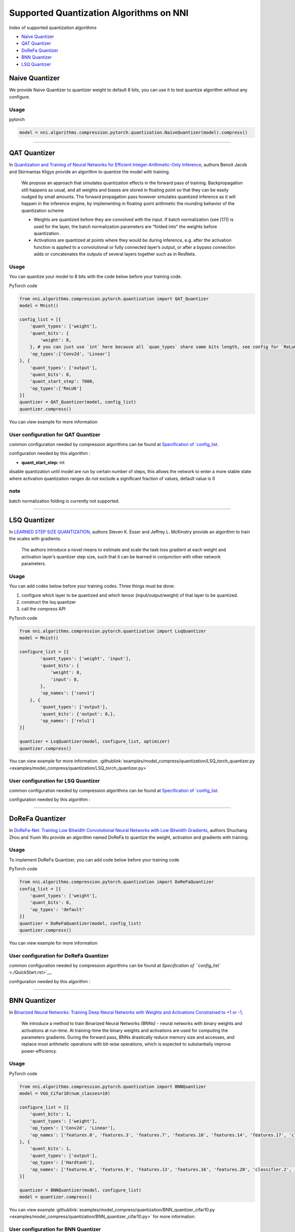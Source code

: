 Supported Quantization Algorithms on NNI
========================================

Index of supported quantization algorithms


* `Naive Quantizer <#naive-quantizer>`__
* `QAT Quantizer <#qat-quantizer>`__
* `DoReFa Quantizer <#dorefa-quantizer>`__
* `BNN Quantizer <#bnn-quantizer>`__
* `LSQ Quantizer <#lsq-quantizer>`__

Naive Quantizer
---------------

We provide Naive Quantizer to quantizer weight to default 8 bits, you can use it to test quantize algorithm without any configure.

Usage
^^^^^

pytorch

.. code-block:: python

   model = nni.algorithms.compression.pytorch.quantization.NaiveQuantizer(model).compress()

----

QAT Quantizer
-------------

In `Quantization and Training of Neural Networks for Efficient Integer-Arithmetic-Only Inference <http://openaccess.thecvf.com/content_cvpr_2018/papers/Jacob_Quantization_and_Training_CVPR_2018_paper.pdf>`__\ , authors Benoit Jacob and Skirmantas Kligys provide an algorithm to quantize the model with training.

..

   We propose an approach that simulates quantization effects in the forward pass of training. Backpropagation still happens as usual, and all weights and biases are stored in floating point so that they can be easily nudged by small amounts. The forward propagation pass however simulates quantized inference as it will happen in the inference engine, by implementing in floating-point arithmetic the rounding behavior of the quantization scheme


   * Weights are quantized before they are convolved with the input. If batch normalization (see [17]) is used for the layer, the batch normalization parameters are “folded into” the weights before quantization.
   * Activations are quantized at points where they would be during inference, e.g. after the activation function is applied to a convolutional or fully connected layer’s output, or after a bypass connection adds or concatenates the outputs of several layers together such as in ResNets.


Usage
^^^^^

You can quantize your model to 8 bits with the code below before your training code.

PyTorch code

.. code-block:: python

   from nni.algorithms.compression.pytorch.quantization import QAT_Quantizer
   model = Mnist()

   config_list = [{
       'quant_types': ['weight'],
       'quant_bits': {
           'weight': 8,
       }, # you can just use `int` here because all `quan_types` share same bits length, see config for `ReLu6` below.
       'op_types':['Conv2d', 'Linear']
   }, {
       'quant_types': ['output'],
       'quant_bits': 8,
       'quant_start_step': 7000,
       'op_types':['ReLU6']
   }]
   quantizer = QAT_Quantizer(model, config_list)
   quantizer.compress()

You can view example for more information

User configuration for QAT Quantizer
^^^^^^^^^^^^^^^^^^^^^^^^^^^^^^^^^^^^

common configuration needed by compression algorithms can be found at `Specification of `config_list <./QuickStart.rst>`__.

configuration needed by this algorithm :


* **quant_start_step:** int

disable quantization until model are run by certain number of steps, this allows the network to enter a more stable
state where activation quantization ranges do not exclude a signiﬁcant fraction of values, default value is 0

note
^^^^

batch normalization folding is currently not supported.

----

LSQ Quantizer
-------------

In `LEARNED STEP SIZE QUANTIZATION <https://arxiv.org/pdf/1902.08153.pdf>`__\ , authors Steven K. Esser and Jeffrey L. McKinstry provide an algorithm to train the scales with gradients.

..

   The authors introduce a novel means to estimate and scale the task loss gradient at each weight and activation layer’s quantizer step size, such that it can be learned in conjunction with other network parameters.


Usage
^^^^^
You can add codes below before your training codes. Three things must be done:


1. configure which layer to be quantized and which tensor (input/output/weight) of that layer to be quantized.
2. construct the lsq quantizer
3. call the `compress` API


PyTorch code

.. code-block:: python

    from nni.algorithms.compression.pytorch.quantization import LsqQuantizer
    model = Mnist()

    configure_list = [{
            'quant_types': ['weight', 'input'],
            'quant_bits': {
                'weight': 8,
                'input': 8,
            },
            'op_names': ['conv1']
        }, {
            'quant_types': ['output'],
            'quant_bits': {'output': 8,},
            'op_names': ['relu1']
    }]

    quantizer = LsqQuantizer(model, configure_list, optimizer)
    quantizer.compress()

You can view example for more information. :githublink:`examples/model_compress/quantization/LSQ_torch_quantizer.py <examples/model_compress/quantization/LSQ_torch_quantizer.py>`

User configuration for LSQ Quantizer
^^^^^^^^^^^^^^^^^^^^^^^^^^^^^^^^^^^^

common configuration needed by compression algorithms can be found at `Specification of `config_list <./QuickStart.rst>`__.

configuration needed by this algorithm :


----

DoReFa Quantizer
----------------

In `DoReFa-Net: Training Low Bitwidth Convolutional Neural Networks with Low Bitwidth Gradients <https://arxiv.org/abs/1606.06160>`__\ , authors Shuchang Zhou and Yuxin Wu provide an algorithm named DoReFa to quantize the weight, activation and gradients with training.

Usage
^^^^^

To implement DoReFa Quantizer, you can add code below before your training code

PyTorch code

.. code-block:: python

   from nni.algorithms.compression.pytorch.quantization import DoReFaQuantizer
   config_list = [{ 
       'quant_types': ['weight'],
       'quant_bits': 8, 
       'op_types': 'default' 
   }]
   quantizer = DoReFaQuantizer(model, config_list)
   quantizer.compress()

You can view example for more information

User configuration for DoReFa Quantizer
^^^^^^^^^^^^^^^^^^^^^^^^^^^^^^^^^^^^^^^

common configuration needed by compression algorithms can be found at `Specification of ``config_list`` <./QuickStart.rst>`__.

configuration needed by this algorithm :

----

BNN Quantizer
-------------

In `Binarized Neural Networks: Training Deep Neural Networks with Weights and Activations Constrained to +1 or -1 <https://arxiv.org/abs/1602.02830>`__\ , 

..

   We introduce a method to train Binarized Neural Networks (BNNs) - neural networks with binary weights and activations at run-time. At training-time the binary weights and activations are used for computing the parameters gradients. During the forward pass, BNNs drastically reduce memory size and accesses, and replace most arithmetic operations with bit-wise operations, which is expected to substantially improve power-efficiency.


Usage
^^^^^

PyTorch code

.. code-block:: python

   from nni.algorithms.compression.pytorch.quantization import BNNQuantizer
   model = VGG_Cifar10(num_classes=10)

   configure_list = [{
       'quant_bits': 1,
       'quant_types': ['weight'],
       'op_types': ['Conv2d', 'Linear'],
       'op_names': ['features.0', 'features.3', 'features.7', 'features.10', 'features.14', 'features.17', 'classifier.0', 'classifier.3']
   }, {
       'quant_bits': 1,
       'quant_types': ['output'],
       'op_types': ['Hardtanh'],
       'op_names': ['features.6', 'features.9', 'features.13', 'features.16', 'features.20', 'classifier.2', 'classifier.5']
   }]

   quantizer = BNNQuantizer(model, configure_list)
   model = quantizer.compress()

You can view example :githublink:`examples/model_compress/quantization/BNN_quantizer_cifar10.py <examples/model_compress/quantization/BNN_quantizer_cifar10.py>` for more information.

User configuration for BNN Quantizer
^^^^^^^^^^^^^^^^^^^^^^^^^^^^^^^^^^^^

common configuration needed by compression algorithms can be found at `Specification of ``config_list`` <./QuickStart.rst>`__.

configuration needed by this algorithm :

Experiment
^^^^^^^^^^

We implemented one of the experiments in `Binarized Neural Networks: Training Deep Neural Networks with Weights and Activations Constrained to +1 or -1 <https://arxiv.org/abs/1602.02830>`__\ , we quantized the **VGGNet** for CIFAR-10 in the paper. Our experiments results are as follows:

.. list-table::
   :header-rows: 1
   :widths: auto

   * - Model
     - Accuracy
   * - VGGNet
     - 86.93%


The experiments code can be found at :githublink:`examples/model_compress/quantization/BNN_quantizer_cifar10.py <examples/model_compress/quantization/BNN_quantizer_cifar10.py>` 
